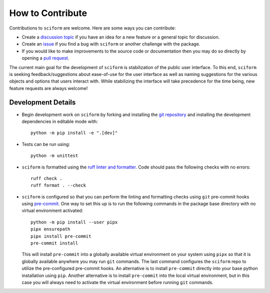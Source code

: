 How to Contribute
=================

Contributions to ``sciform`` are welcome.
Here are some ways you can contribute:

* Create a
  `discussion topic <https://github.com/jagerber48/sciform/discussions>`_
  if you have an idea for a new feature or a general topic for
  discussion.
* Create an `issue <https://github.com/jagerber48/sciform/issues>`_ if
  you find a bug with ``sciform`` or another challenge with the package.
* If you would like to make improvements to the source code or
  documentation then you may do so directly by opening a
  `pull request <https://github.com/jagerber48/sciform/pulls>`_.

The current main goal for the development of ``sciform`` is
stabilization of the public user interface.
To this end, ``sciform`` is seeking feedback/suggestions about
ease-of-use for the user interface as well as naming suggestions for the
various objects and options that users interact with.
While stabilizing the interface will take precedence for the time being,
new feature requests are always welcome!

Development Details
-------------------

* Begin development work on ``sciform`` by forking and installing the
  `git repository <https://github.com/jagerber48/sciform>`_ and
  installing the development dependencies in editable mode with::

     python -m pip install -e ".[dev]"
* Tests can be run using::

     python -m unittest
* ``sciform`` is formatted using the
  `ruff linter and formatter <https://docs.astral.sh/ruff/>`_.
  Code should pass the following checks with no errors::

     ruff check .
     ruff format . --check

* ``sciform`` is configured so that you can perform the linting and
  formatting checks using ``git`` pre-commit hooks using
  `pre-commit <https://pre-commit.com/>`_.
  One way to set this up is to run the following commands in the package
  base directory with no virtual environment activated::

     python -m pip install --user pipx
     pipx ensurepath
     pipx install pre-commit
     pre-commit install

  This will install ``pre-commit`` into a globally available virtual
  environment on your system using ``pipx`` so that it is globally
  available anywhere you may run ``git`` commands.
  The last command configures the ``sciform`` repo to utilize the
  pre-configured pre-commit hooks.
  An alternative is to install ``pre-commit`` directly into your base
  python installation using ``pip``.
  Another alternative is to install ``pre-commit`` into the local
  virtual environment, but in this case you will always need to activate
  the virtual environment before running ``git`` commands.
